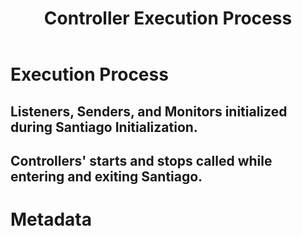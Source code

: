 # -*- mode: org; mode: refill; fill-column: 80 -*-

#+TITLE: Controller Execution Process
#+OPTIONS: d:t
#+LINK_UP:  ./
#+LINK_HOME: ../

* Execution Process

** Listeners, Senders, and Monitors initialized during Santiago Initialization.

** Controllers' starts and stops called while entering and exiting Santiago.

* Metadata
  :PROPERTIES:
  :Description: Controller Execution
  :Status:      Incomplete
  :Priority:    0
  :Owner:       Nick Daly
  :Tags:
  :END:
